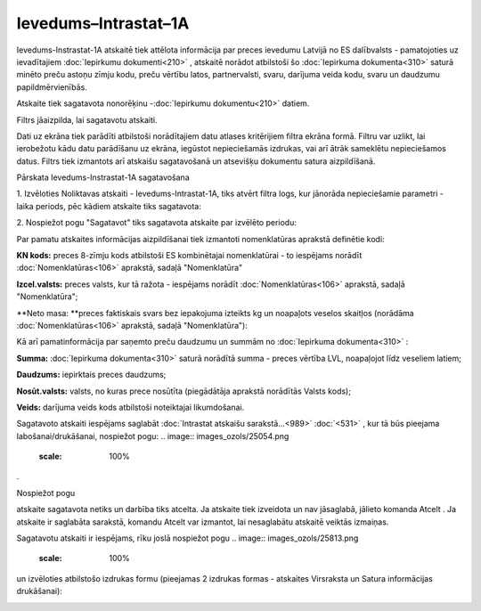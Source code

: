 .. 990 Ievedums–Intrastat–1A************************* 

Ievedums-Instrastat-1A atskaitē tiek attēlota informācija par preces
ievedumu Latvijā no ES dalībvalsts - pamatojoties uz ievadītajiem
:doc:`Iepirkumu dokumenti<210>` , atskaitē norādot atbilstoši šo
:doc:`Iepirkuma dokumenta<310>` saturā minēto preču astoņu zīmju kodu,
preču vērtību latos, partnervalsti, svaru, darījuma veida kodu, svaru
un daudzumu papildmērvienībās.




Atskaite tiek sagatavota nonorēķinu -:doc:`Iepirkumu dokumentu<210>`
datiem.

Filtrs jāaizpilda, lai sagatavotu atskaiti.

Dati uz ekrāna tiek parādīti atbilstoši norādītajiem datu atlases
kritērijiem filtra ekrāna formā. Filtru var uzlikt, lai ierobežotu
kādu datu parādīšanu uz ekrāna, iegūstot nepieciešamās izdrukas, vai
arī ātrāk sameklētu nepieciešamos datus. Filtrs tiek izmantots arī
atskaišu sagatavošanā un atsevišķu dokumentu satura aizpildīšanā.



Pārskata Ievedums-Instrastat-1A sagatavošana

1. Izvēloties Noliktavas atskaiti - Ievedums-Intrastat-1A, tiks atvērt
filtra logs, kur jānorāda nepieciešamie parametri - laika periods, pēc
kādiem atskaite tiks sagatavota:




.. image:: images_ozols/26513.png
    :scale: 100%





2. Nospiežot pogu "Sagatavot" tiks sagatavota atskaite par izvēlēto
periodu:




.. image:: images_ozols/26514.png
    :scale: 100%




.. image:: images_ozols/24545.gif
    :scale: 100%
Par pamatu atskaites informācijas aizpildīšanai tiek izmantoti
nomenklatūras aprakstā definētie kodi:

**KN kods:** preces 8-zīmju kods atbilstoši ES kombinētajai
nomenklatūrai - to iespējams norādīt :doc:`Nomenklatūras<106>`
aprakstā, sadaļā "Nomenklatūra"

**Izcel.valsts:** preces valsts, kur tā ražota - iespējams norādīt
:doc:`Nomenklatūras<106>` aprakstā, sadaļā "Nomenklatūra";

**Neto masa: **preces faktiskais svars bez iepakojuma izteikts kg un
noapaļots veselos skaitļos (norādāma :doc:`Nomenklatūras<106>`
aprakstā, sadaļā "Nomenklatūra"):




.. image:: images_ozols/26518.png
    :scale: 100%






.. image:: images_ozols/24545.gif
    :scale: 100%
Kā arī pamatinformācija par saņemto preču daudzumu un summām no
:doc:`Iepirkuma dokumenta<310>` :




**Summa:** :doc:`Iepirkuma dokumenta<310>` saturā norādītā summa -
preces vērtība LVL, noapaļojot līdz veseliem latiem;

**Daudzums:** iepirktais preces daudzums;


**Nosūt.valsts:** valsts, no kuras prece nosūtīta (piegādātāja
aprakstā norādītās Valsts kods);


**Veids:** darījuma veids kods atbilstoši noteiktajai likumdošanai.




Sagatavoto atskaiti iespējams saglabāt :doc:`Intrastat atskaišu
sarakstā...<989>` :doc:`<531>` , kur tā būs pieejama
labošanai/drukāšanai, nospiežot pogu: .. image::
images_ozols/25054.png
    :scale: 100%
.



Nospiežot pogu .. image:: images_ozols/24617.jpg
    :scale: 100%
atskaite sagatavota netiks un darbība tiks atcelta. Ja atskaite tiek
izveidota un nav jāsaglabā, jālieto komanda Atcelt . Ja atskaite ir
saglabāta sarakstā, komandu Atcelt var izmantot, lai nesaglabātu
atskaitē veiktās izmaiņas.




.. image:: images_ozols/24545.gif
    :scale: 100%
Sagatavotu atskaiti ir iespējams, rīku joslā nospiežot pogu .. image::
images_ozols/25813.png
    :scale: 100%
un izvēloties atbilstošo izdrukas formu (pieejamas 2 izdrukas formas -
atskaites Virsraksta un Satura informācijas drukāšanai):




.. image:: images_ozols/26517.png
    :scale: 100%





 